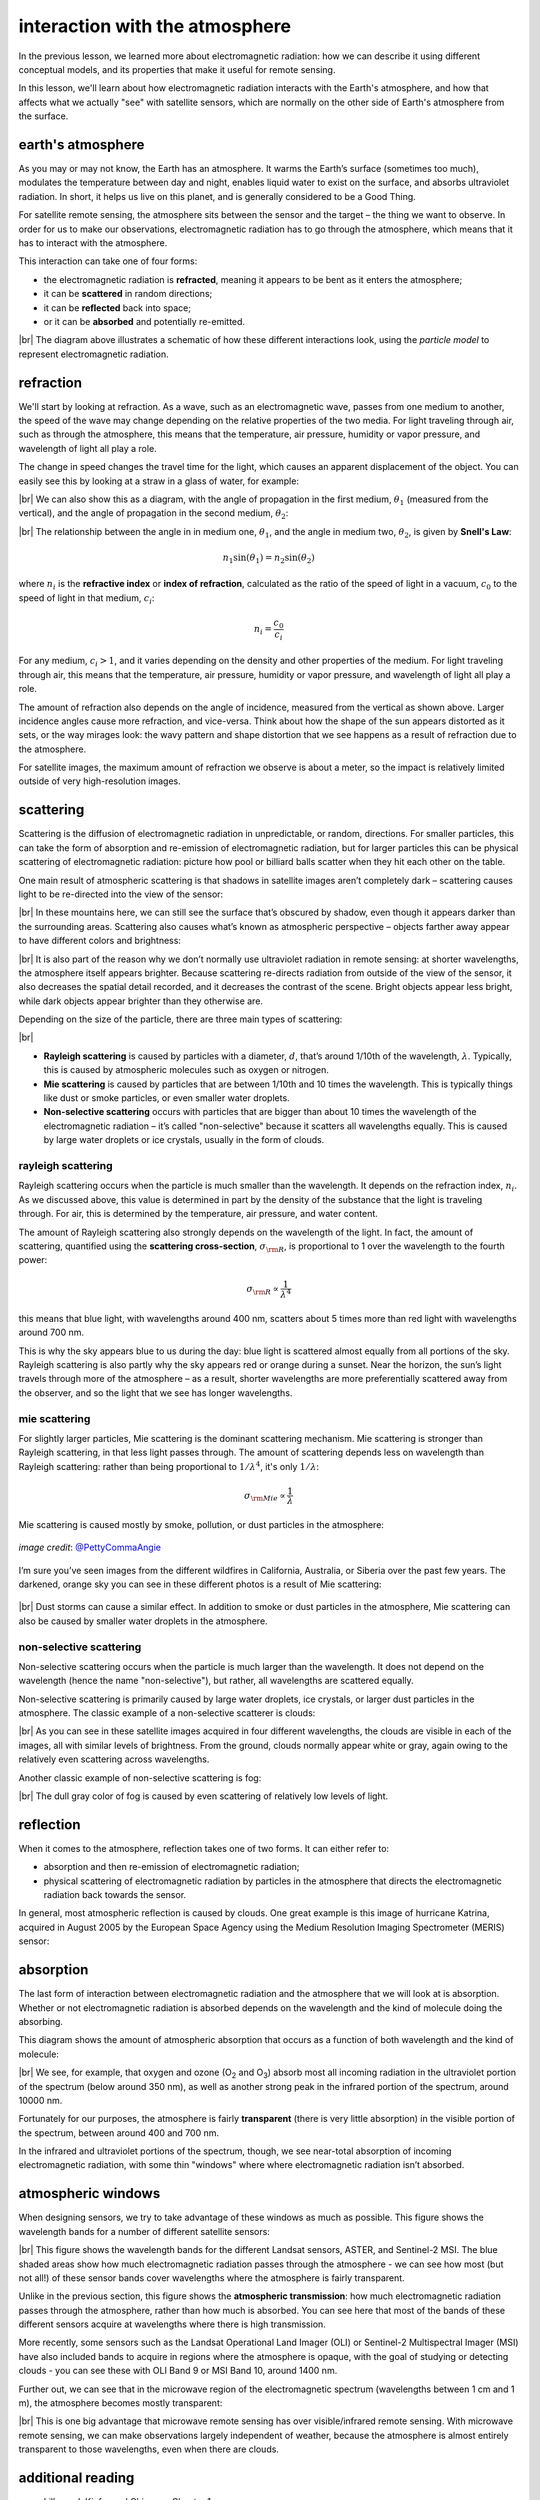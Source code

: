 interaction with the atmosphere
=================================

In the previous lesson, we learned more about electromagnetic radiation: how we can describe it using different
conceptual models, and its properties that make it useful for remote sensing.

In this lesson, we'll learn about how electromagnetic radiation interacts with the Earth's atmosphere, and how that
affects what we actually "see" with satellite sensors, which are normally on the other side of Earth's atmosphere from
the surface.

earth's atmosphere
--------------------

As you may or may not know, the Earth has an atmosphere. It warms the Earth’s surface (sometimes too much), modulates
the temperature between day and night, enables liquid water to exist on the surface, and absorbs ultraviolet radiation.
In short, it helps us live on this planet, and is generally considered to be a Good Thing.

For satellite remote sensing, the atmosphere sits between the sensor and the target – the thing we want to observe. In
order for us to make our observations, electromagnetic radiation has to go through the atmosphere, which means that
it has to interact with the atmosphere.

This interaction can take one of four forms:

- the electromagnetic radiation is **refracted**, meaning it appears to be bent as it enters the atmosphere;
- it can be **scattered** in random directions;
- it can be **reflected** back into space;
- or it can be **absorbed** and potentially re-emitted.

.. image:: img/interaction_diagram.png
    :width: 600
    :align: center
    :alt: a diagram illustrating the four ways that electromagnetic radiation interacts with earth's atmosphere


|br| The diagram above illustrates a schematic of how these different interactions look, using the *particle model* to
represent electromagnetic radiation.

refraction
-----------

We'll start by looking at refraction. As a wave, such as an electromagnetic wave, passes from one medium to another, the speed of the wave may change
depending on the relative properties of the two media. For light traveling through air, such as through the atmosphere,
this means that the temperature, air pressure, humidity or vapor pressure, and wavelength of light all play a role.

The change in speed changes the travel time for the light, which causes an apparent displacement of the object. You can
easily see this by looking at a straw in a glass of water, for example:

.. image:: img/straw.jpg
    :width: 400
    :align: center
    :alt: a side view of a straw in a glass of water, illustrating the principle of refraction

|br| We can also show this as a diagram, with the angle of propagation in the first medium, :math:`\theta_1` (measured
from the vertical), and the angle of propagation in the second medium, :math:`\theta_2`:

.. image:: img/refraction_diagram.png
    :width: 400
    :align: center
    :alt: a diagram illustrating refraction in different media

|br| The relationship between the angle in in medium one, :math:`\theta_1`, and the angle in medium two,
:math:`\theta_2`, is given by **Snell's Law**:

.. math::

    n_1 \sin(\theta_1) = n_2 \sin(\theta_2)

where :math:`n_i` is the **refractive index** or **index of refraction**, calculated as the ratio of the speed of light
in a vacuum, :math:`c_0` to the speed of light in that medium, :math:`c_i`:

.. math::

    n_i = \frac{c_0}{c_i}

For any medium, :math:`c_i > 1`, and it varies depending on the density and other properties of the medium. For light
traveling through air, this means that the temperature, air pressure, humidity or vapor pressure, and wavelength of
light all play a role.

The amount of refraction also depends on the angle of incidence, measured from the vertical as shown above. Larger
incidence angles cause more refraction, and vice-versa. Think about how the shape of the sun appears distorted as it
sets, or the way mirages look: the wavy pattern and shape distortion that we see happens as a result of refraction due
to the atmosphere.

For satellite images, the maximum amount of refraction we observe is about a meter, so the impact is relatively limited
outside of very high-resolution images.

scattering
-----------

Scattering is the diffusion of electromagnetic radiation in unpredictable, or random, directions. For smaller particles,
this can take the form of absorption and re-emission of electromagnetic radiation, but for larger particles this can be
physical scattering of electromagnetic radiation: picture how pool or billiard balls scatter when they hit each other
on the table.

One main result of atmospheric scattering is that shadows in satellite images aren’t completely dark – scattering causes
light to be re-directed into the view of the sensor:

.. image:: img/scattering_brightness.png
    :width: 600
    :align: center
    :alt: a satellite image of a mountain glacier in winter, with light still visible in shaded areas due to atmospheric scattering.


|br| In these mountains here, we can still see the surface that’s obscured by shadow, even though it appears darker than
the surrounding areas. Scattering also causes what’s known as atmospheric perspective – objects farther away appear to
have different colors and brightness:

.. image:: img/atmospheric_perspective.jpg
    :width: 600
    :align: center
    :alt: a view from atop a mountain overlooking a large valley, with a lake and mountains visible in the distance.

|br| It is also part of the reason why we don’t normally use ultraviolet radiation in remote sensing: at shorter
wavelengths, the atmosphere itself appears brighter. Because scattering re-directs radiation from outside of the view
of the sensor, it also decreases the spatial detail recorded, and it decreases the contrast of the scene. Bright objects
appear less bright, while dark objects appear brighter than they otherwise are.

Depending on the size of the particle, there are three main types of scattering:

.. image:: img/scattering_diagram.png
    :width: 420
    :align: center
    :alt: a diagram illustrating the different types of scattering based on particle size and wavelength

|br|

- **Rayleigh scattering** is caused by particles with a diameter, :math:`d`, that’s around 1/10th of the wavelength,
  :math:`\lambda`. Typically, this is caused by atmospheric molecules such as oxygen or nitrogen.
- **Mie scattering** is caused by particles that are between 1/10th and 10 times the wavelength. This is typically
  things like dust or smoke particles, or even smaller water droplets.
- **Non-selective scattering** occurs with particles that are bigger than about 10 times the wavelength of the
  electromagnetic radiation – it’s called "non-selective" because it scatters all wavelengths equally. This is caused
  by large water droplets or ice crystals, usually in the form of clouds.


rayleigh scattering
....................

Rayleigh scattering occurs when the particle is much smaller than the wavelength. It depends on the refraction index,
:math:`n_i`. As we discussed above, this value is determined in part by the density of the substance that the light
is traveling through. For air, this is determined by the temperature, air pressure, and water content.

The amount of Rayleigh scattering also strongly depends on the wavelength of the light. In fact, the amount of
scattering, quantified using the **scattering cross-section**, :math:`\sigma_{\rm R}`, is proportional to 1 over the
wavelength to the fourth power:

.. math::

    \sigma_{\rm R} \propto\frac{1}{\lambda^4}

this means that blue light, with wavelengths around 400 nm, scatters about 5 times more than red light with wavelengths
around 700 nm.

This is why the sky appears blue to us during the day: blue light is scattered almost equally from all portions of the
sky. Rayleigh scattering is also partly why the sky appears red or orange during a sunset. Near the horizon, the sun’s
light travels through more of the atmosphere – as a result, shorter wavelengths are more preferentially scattered away
from the observer, and so the light that we see has longer wavelengths.

mie scattering
...............

For slightly larger particles, Mie scattering is the dominant scattering mechanism. Mie scattering is stronger than
Rayleigh scattering, in that less light passes through. The amount of scattering depends less on wavelength than
Rayleigh scattering: rather than being proportional to :math:`1/\lambda^4`, it's only :math:`1/\lambda`:

.. math::

    \sigma_{\rm Mie} \propto\frac{1}{\lambda}

Mie scattering is caused mostly by smoke, pollution, or dust particles in the atmosphere:

.. figure:: img/this_is_fine.jpg
    :width: 400
    :align: center
    :alt: a plush dog holding a coffee mug that says "this is fine", sitting on a fire escape under an orange sky in a world on fire

    *image credit*: `@PettyCommaAngie <https://twitter.com/PettyCommaAngie>`__

I’m sure you’ve seen images from the different wildfires in California, Australia, or Siberia over the past few
years. The darkened, orange sky you can see in these different photos is a result of Mie scattering:

.. figure:: img/fairbanks_fire.jpg
    :width: 600
    :align: center
    :alt: a view across a parking lot. the sun is heavily obscured by smoke, which has turned the entire image a strange pale orange color

|br| Dust storms can cause a similar effect. In addition to smoke or dust particles in the atmosphere, Mie scattering
can also be caused by smaller water droplets in the atmosphere.

non-selective scattering
.........................

Non-selective scattering occurs when the particle is much larger than the wavelength. It does not depend on the
wavelength (hence the name "non-selective"), but rather, all wavelengths are scattered equally.

Non-selective scattering is primarily caused by large water droplets, ice crystals, or larger dust particles in the
atmosphere. The classic example of a non-selective scatterer is clouds:

.. image:: img/non_selective_scattering.png
    :width: 600
    :align: center
    :alt: four satellite images in different wavelength bands, showing that clouds appear with similar brightness in each band

|br| As you can see in these satellite images acquired in four different wavelengths, the clouds are visible in each
of the images, all with similar levels of brightness. From the ground, clouds normally appear white or gray, again
owing to the relatively even scattering across wavelengths.

Another classic example of non-selective scattering is fog:

.. image:: img/fog.jpg
    :width: 600
    :align: center
    :alt: a thin layer of fog covering a frozen, snow-covered lake underneath a clear late-afternoon sunset sky

|br| The dull gray color of fog is caused by even scattering of relatively low levels of light.


reflection
-----------

When it comes to the atmosphere, reflection takes one of two forms. It can either refer to:

- absorption and then re-emission of electromagnetic radiation;
- physical scattering of electromagnetic radiation by particles in the atmosphere that directs the electromagnetic
  radiation back towards the sensor.

In general, most atmospheric reflection is caused by clouds. One great example is this image of hurricane Katrina,
acquired in August 2005 by the European Space Agency using the Medium Resolution Imaging Spectrometer (MERIS)
sensor:

.. image:: img/reflection.png
    :width: 700
    :align: center
    :alt: a satellite image showing a large hurricane, with parts of clouds appearing bright white due to reflection


absorption
-----------

The last form of interaction between electromagnetic radiation and the atmosphere that we will look at is absorption.
Whether or not electromagnetic radiation is absorbed depends on the wavelength and the kind of molecule doing the
absorbing.

This diagram shows the amount of atmospheric absorption that occurs as a function of both wavelength and the kind of
molecule:

.. image:: img/atmospheric_absorption.png
    :width: 500
    :align: center
    :alt: a black and white plot showing absorption for different molecules

|br| We see, for example, that oxygen and ozone (O\ :sub:`2` and O\ :sub:`3`) absorb most all incoming radiation in the
ultraviolet portion of the spectrum (below around 350 nm), as well as another strong peak in the infrared portion of
the spectrum, around 10000 nm.

Fortunately for our purposes, the atmosphere is fairly **transparent** (there is very little absorption) in the visible
portion of the spectrum, between around 400 and 700 nm.

In the infrared and ultraviolet portions of the spectrum, though, we see near-total absorption of incoming
electromagnetic radiation, with some thin "windows" where where electromagnetic radiation isn’t absorbed.

atmospheric windows
--------------------

When designing sensors, we try to take advantage of these windows as much as possible. This figure shows the wavelength
bands for a number of different satellite sensors:

.. image:: img/atmospheric_windows.png
    :width: 720
    :align: center
    :alt: a plot showing atmospheric transmission and the

|br| This figure shows the wavelength bands for the different Landsat sensors, ASTER, and Sentinel-2 MSI. The blue shaded
areas show how much electromagnetic radiation passes through the atmosphere - we can see how most (but not all!) of
these sensor bands cover wavelengths where the atmosphere is fairly transparent.

Unlike in the previous section, this figure shows the **atmospheric transmission**: how much electromagnetic
radiation passes through the atmosphere, rather than how much is absorbed. You can see here that most of the bands of
these different sensors acquire at wavelengths where there is high transmission.

More recently, some sensors such as the Landsat Operational Land Imager (OLI) or Sentinel-2 Multispectral Imager (MSI)
have also included bands to acquire in regions where the atmosphere is opaque, with the goal of studying or detecting
clouds - you can see these with OLI Band 9 or MSI Band 10, around 1400 nm.

Further out, we can see that in the microwave region of the electromagnetic spectrum (wavelengths between 1 cm and 1 m),
the atmosphere becomes mostly transparent:

.. image:: img/microwave_transmission.png
    :width: 720
    :align: center
    :alt: a figure showing the atmospheric transmission in microwave wavelengths (between 1 mm and 1 m)

|br| This is one big advantage that microwave remote sensing has over visible/infrared remote sensing. With microwave
remote sensing, we can make observations largely independent of weather, because the atmosphere is almost entirely
transparent to those wavelengths, even when there are clouds.


additional reading
-------------------

- Lillesand, Kiefer and Chipman, Chapter 1
- Campbell & Wynne, Chapter 2
- Why the sky is blue [`How&Why <https://www.youtube.com/watch?v=yjpDNBSJkMs>`__]

